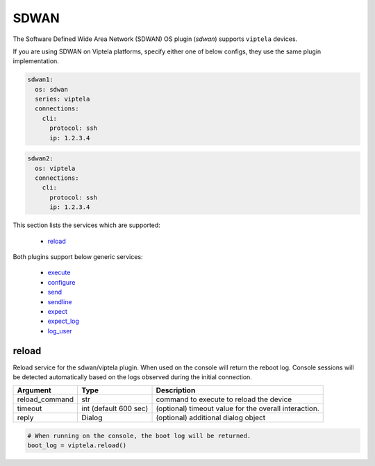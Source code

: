SDWAN
======

The Software Defined Wide Area Network (SDWAN) OS plugin (`sdwan`) supports ``viptela`` devices.

If you are using SDWAN on Viptela platforms, specify either one of below configs, they use the same plugin implementation.

.. code-block:: yaml

      sdwan1:
        os: sdwan
        series: viptela
        connections:
          cli:
            protocol: ssh
            ip: 1.2.3.4

.. code-block:: yaml

      sdwan2:
        os: viptela
        connections:
          cli:
            protocol: ssh
            ip: 1.2.3.4


This section lists the services which are supported:

  * `reload <#reload>`__

Both plugins support below generic services:

  * `execute <generic_services.html#execute>`__
  * `configure <generic_services.html#configure>`__
  * `send <generic_services.html#send>`__
  * `sendline <generic_services.html#sendline>`__
  * `expect <generic_services.html#expect>`__
  * `expect_log <generic_services.html#expect-log>`__
  * `log_user <generic_services.html#log-user>`__


reload
------

Reload service for the sdwan/viptela plugin. When used on the console will return the reboot log.
Console sessions will be detected automatically based on the logs observed during the initial connection.

==============   ======================    =====================================================
Argument         Type                      Description
==============   ======================    =====================================================
reload_command   str                       command to execute to reload the device
timeout          int (default 600 sec)     (optional) timeout value for the overall interaction.
reply            Dialog                    (optional) additional dialog object
==============   ======================    =====================================================

.. code-block:: python

    # When running on the console, the boot log will be returned.
    boot_log = viptela.reload()


.. sectionauthor:: Dave Wapstra <dwapstra@cisco.com>

